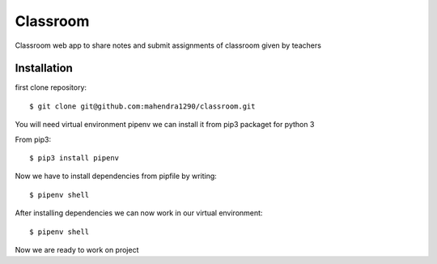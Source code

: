 =========
Classroom
=========

Classroom web app to share notes and submit assignments of classroom given by
teachers

Installation
============

first clone repository::

    $ git clone git@github.com:mahendra1290/classroom.git

You will need virtual environment pipenv we can install it 
from pip3 packaget for python 3

From pip3::

    $ pip3 install pipenv
    
Now we have to install dependencies from pipfile by writing::

    $ pipenv shell

After installing dependencies we can now work in our virtual environment::

    $ pipenv shell

Now we are ready to work on project